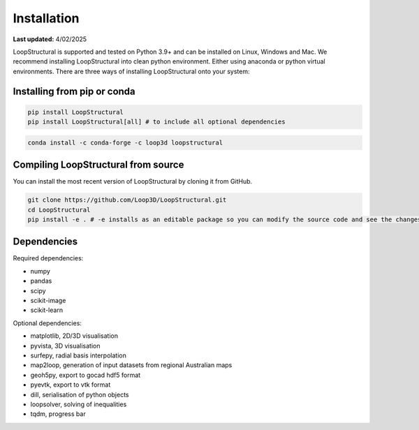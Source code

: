 Installation
====================

**Last updated:** 4/02/2025

LoopStructural is supported and tested on Python 3.9+ and can be installed on Linux, Windows and Mac. 
We recommend installing LoopStructural into clean python environment. Either using anaconda or python virtual environments. 
There are three ways of installing LoopStructural onto your system:

Installing from pip or conda
~~~~~~~~~~~~~~~~~~~~~~~~~~~~

.. code-block::

    pip install LoopStructural
    pip install LoopStructural[all] # to include all optional dependencies


.. code-block::

    conda install -c conda-forge -c loop3d loopstructural
    
    
Compiling LoopStructural from source
~~~~~~~~~~~~~~~~~~~~~~~~~~~~~~~~~~~~~~~~

You can install the most recent version of LoopStructural by cloning it from GitHub. 




.. code-block::

    git clone https://github.com/Loop3D/LoopStructural.git
    cd LoopStructural
    pip install -e . # -e installs as an editable package so you can modify the source code and see the changes immediately

Dependencies
~~~~~~~~~~~~

Required dependencies:

* numpy
* pandas
* scipy
* scikit-image
* scikit-learn

Optional dependencies:

* matplotlib, 2D/3D visualisation
* pyvista, 3D visualisation
* surfepy, radial basis interpolation
* map2loop, generation of input datasets from regional Australian maps
* geoh5py, export to gocad hdf5 format
* pyevtk, export to vtk format
* dill, serialisation of python objects
* loopsolver, solving of inequalities
* tqdm, progress bar


